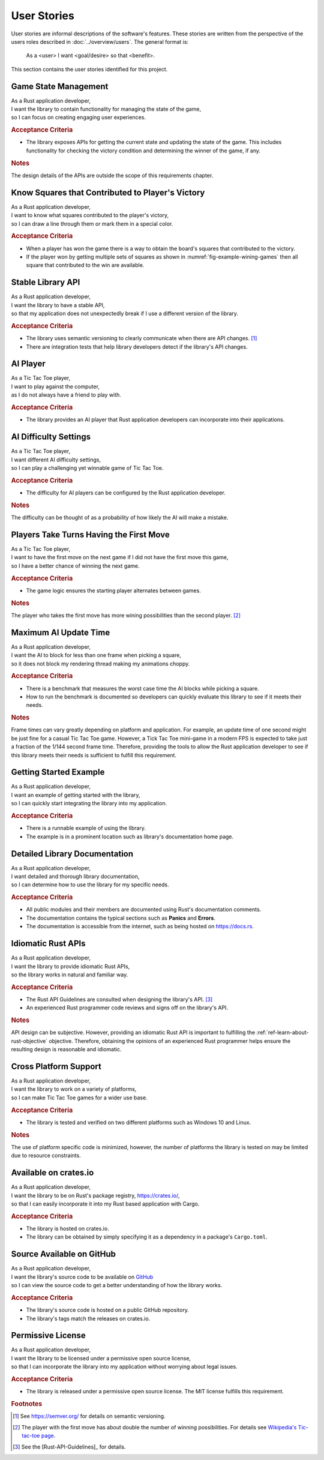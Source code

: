############
User Stories
############

..  Note: there is a user story template at the bottom of this file.

User stories are informal descriptions of the software's features. These
stories are written from the perspective of the users roles described in
:doc:`../overview/users`. The general format is:

  As a <user> I want <goal/desire> so that <benefit>.

This section contains the user stories identified for this project.


=====================
Game State Management
=====================
| As a Rust application developer,
| I want the library to contain functionality for managing the state of the game,
| so I can focus on creating engaging user experiences.

.. rubric:: Acceptance Criteria

* The library exposes APIs for getting the current state and updating the state
  of the game. This includes functionality for checking the victory condition
  and determining the winner of the game, if any.

.. rubric:: Notes

The design details of the APIs are outside the scope of this requirements chapter.


.. _ref-know-victory-squares-story:

=================================================
Know Squares that Contributed to Player's Victory
=================================================
| As a Rust application developer,
| I want to know what squares contributed to the player's victory,
| so I can draw a line through them or mark them in a special color.

.. rubric:: Acceptance Criteria

* When a player has won the game there is a way to obtain the board's squares
  that contributed to the victory.
* If the player won by getting multiple sets of squares as shown in
  :numref:`fig-example-wining-games` then all square that contributed to the
  win are available.


.. index:: semantic versioning
.. _ref-stable-library-api-story:

==================
Stable Library API
==================
| As a Rust application developer,
| I want the library to have a stable API,
| so that my application does not unexpectedly break if I use a different version of the library.

.. rubric:: Acceptance Criteria

* The library uses semantic versioning to clearly communicate when there are API
  changes. [#semver]_
* There are integration tests that help library developers detect if the
  library's API changes.


.. index:: AI player
.. _ref-ai-player-story:

=========
AI Player
=========
| As a Tic Tac Toe player,
| I want to play against the computer,
| as I do not always have a friend to play with.

.. rubric:: Acceptance Criteria

* The library provides an AI player that Rust application developers can
  incorporate into their applications.


.. _ref-ai-difficulty-settings-story:

======================
AI Difficulty Settings
======================
| As a Tic Tac Toe player,
| I want different AI difficulty settings,
| so I can play a challenging yet winnable game of Tic Tac Toe.

.. rubric:: Acceptance Criteria

* The difficulty for AI players can be configured by the Rust application developer.

.. rubric:: Notes

The difficulty can be thought of as a probability of how likely the AI will make
a mistake.


.. _ref-players-take-turns-having-first-move-story:

========================================
Players Take Turns Having the First Move
========================================
| As a Tic Tac Toe player,
| I want to have the first move on the next game if I did not have the first move this game,
| so I have a better chance of winning the next game.

.. rubric:: Acceptance Criteria

* The game logic ensures the starting player alternates between games.

.. rubric:: Notes

The player who takes the first move has more wining possibilities than the
second player. [#WiningMoves]_


.. _ref-maximum-ai-update-time-story:

======================
Maximum AI Update Time
======================
| As a Rust application developer,
| I want the AI to block for less than one frame when picking a square,
| so it does not block my rendering thread making my animations choppy.

.. rubric:: Acceptance Criteria

* There is a benchmark that measures the worst case time the AI blocks while
  picking a square.
* How to run the benchmark is documented so developers can quickly evaluate this
  library to see if it meets their needs.

.. rubric:: Notes

Frame times can vary greatly depending on platform and application. For example,
an update time of one second might be just fine for a casual Tic Tac Toe game.
However, a Tick Tac Toe mini-game in a modern FPS is expected to take just a
fraction of the 1/144 second frame time. Therefore, providing the tools to allow
the Rust application developer to see if this library meets their needs is
sufficient to fulfill this requirement.


.. _ref-getting-started-example-story:

=======================
Getting Started Example
=======================
| As a Rust application developer,
| I want an example of getting started with the library,
| so I can quickly start integrating the library into my application.

.. rubric:: Acceptance Criteria

* There is a runnable example of using the library.
* The example is in a prominent location such as library's documentation
  home page.


.. _ref-detailed-library-documentation-story:

==============================
Detailed Library Documentation
==============================
| As a Rust application developer,
| I want detailed and thorough library documentation,
| so I can determine how to use the library for my specific needs.

.. rubric:: Acceptance Criteria

* All public modules and their members are documented using Rust's documentation
  comments.
* The documentation contains the typical sections such as **Panics** and **Errors**.
* The documentation is accessible from the internet, such as being hosted on
  `<https://docs.rs>`__.


.. _ref-idiomatic-rust-apis-story:

===================
Idiomatic Rust APIs
===================

| As a Rust application developer,
| I want the library to provide idiomatic Rust APIs,
| so the library works in natural and familiar way.

.. rubric:: Acceptance Criteria

* The Rust API Guidelines are consulted when designing the library's API. [#RustAPIGuidelines]_
* An experienced Rust programmer code reviews and signs off on the library's API.

.. rubric:: Notes

API design can be subjective. However, providing an idiomatic Rust API is important
to fulfilling the :ref:`ref-learn-about-rust-objective` objective. Therefore,
obtaining the opinions of an experienced Rust programmer helps ensure the resulting
design is reasonable and idiomatic.


.. _ref-cross-platform-support-story:

======================
Cross Platform Support
======================
| As a Rust application developer,
| I want the library to work on a variety of platforms,
| so I can make Tic Tac Toe games for a wider use base.

.. rubric:: Acceptance Criteria

* The library is tested and verified on two different platforms such as
  Windows 10 and Linux.

.. rubric:: Notes

The use of platform specific code is minimized, however, the number of platforms
the library is tested on may be limited due to resource constraints.


.. index:: crates.io
.. _ref-available-on-crates-io-story:

======================
Available on crates.io
======================
| As a Rust application developer,
| I want the library to be on Rust's package registry, `<https://crates.io/>`__,
| so that I can easily incorporate it into my Rust based application with Cargo.

.. rubric:: Acceptance Criteria

* The library is hosted on crates.io.
* The library can be obtained by simply specifying it as a dependency in a
  package's ``Cargo.toml``.


.. index:: GitHub
.. _ref-source-available-on-github-story:

==========================
Source Available on GitHub
==========================
| As a Rust application developer,
| I want the library's source code to be available on `GitHub <https://github.com/>`__
| so I can view the source code to get a better understanding of how the library works.

.. rubric:: Acceptance Criteria

* The library's source code is hosted on a public GitHub repository.
* The library's tags match the releases on crates.io.


.. _ref-permissive-license-story:

==================
Permissive License
==================
| As a Rust application developer,
| I want the library to be licensed under a permissive open source license,
| so that I can incorporate the library into my application without worrying about legal issues.

.. rubric:: Acceptance Criteria

* The library is released under a permissive open source license. The MIT license
  fulfills this requirement.



..  rubric:: Footnotes

..  [#semver] See https://semver.org/ for details on semantic versioning.

..  [#WiningMoves] The player with the first move has about double the number of
        winning possibilities. For details see
        `Wikipedia's Tic-tac-toe page <https://en.wikipedia.org/wiki/Tic-tac-toe>`__.
..  [#RustAPIGuidelines] See the [Rust-API-Guidelines]_ for details.



..  User Story Template
    =====
    Title
    =====
    | As a <role>
    | I want <goal/desire>
    | so that <benefit>.

    .. rubric:: Acceptance Criteria

    * Item 1
    * Item 2

    .. rubric:: Notes

    Optional free form notes as necessary.
